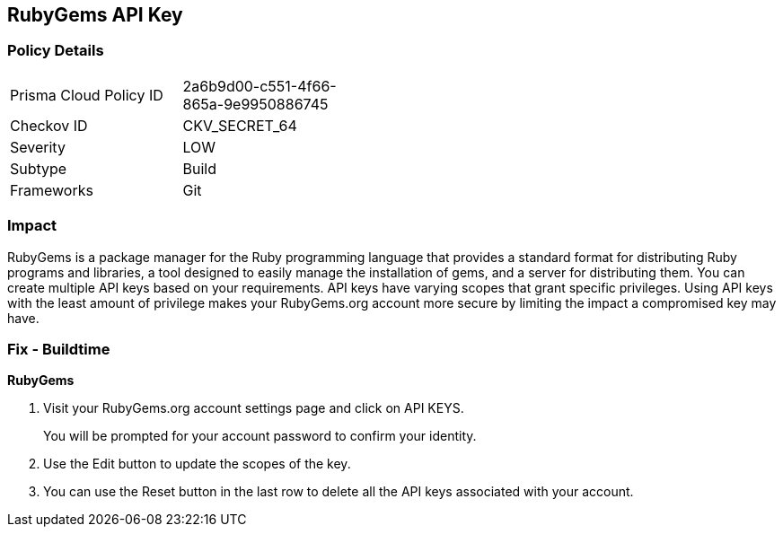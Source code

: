 == RubyGems API Key


=== Policy Details 

[width=45%]
[cols="1,1"]
|=== 
|Prisma Cloud Policy ID 
| 2a6b9d00-c551-4f66-865a-9e9950886745

|Checkov ID 
|CKV_SECRET_64

|Severity
|LOW

|Subtype
|Build

|Frameworks
|Git

|=== 



=== Impact
RubyGems is a package manager for the Ruby programming language that provides a standard format for distributing Ruby programs and libraries, a tool designed to easily manage the installation of gems, and a server for distributing them.
You can create multiple API keys based on your requirements.
API keys have varying scopes that grant specific privileges.
Using API keys with the least amount of privilege makes your RubyGems.org account more secure by limiting the impact a compromised key may have.

=== Fix - Buildtime


*RubyGems* 



. Visit your RubyGems.org account settings page and click on API KEYS.
+
You will be prompted for your account password to confirm your identity.

. Use the Edit button to update the scopes of the key.

. You can use the Reset button in the last row to delete all the API keys associated with your account.
